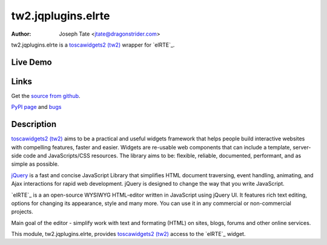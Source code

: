 tw2.jqplugins.elrte
=====================

:Author: Joseph Tate <jtate@dragonstrider.com>

.. comment: split here

.. _toscawidgets2 (tw2): http://toscawidgets.org/documentation/tw2.core/
.. _jQuery UI: http://jqueryui.com/
.. _jQuery: http://jquery.com/

tw2.jqplugins.elrte is a `toscawidgets2 (tw2)`_ wrapper for `elRTE`_.

Live Demo
---------
.. comment: Peep the `live demonstration <http://tw2-demos.threebean.org/module?module=tw2.jqplugins.elrte>`_.

Links
-----
Get the `source from github <http://github.com/ralphbean/tw2.jqplugins.elrte>`_.

`PyPI page <http://pypi.python.org/pypi/tw2.jqplugins.elrte>`_
and `bugs <http://github.com/ralphbean/tw2.jqplugins.elrte/issues/>`_

Description
-----------

`toscawidgets2 (tw2)`_ aims to be a practical and useful widgets framework
that helps people build interactive websites with compelling features, faster
and easier. Widgets are re-usable web components that can include a template,
server-side code and JavaScripts/CSS resources. The library aims to be:
flexible, reliable, documented, performant, and as simple as possible.

`jQuery`_ is a fast and concise JavaScript Library that simplifies HTML
document traversing, event handling, animating, and Ajax interactions
for rapid web development. jQuery is designed to change the way that
you write JavaScript.

`elRTE`_ is a an open-source WYSIWYG HTML-editor written in JavaScript using jQuery UI. It features rich text editing, options for changing its appearance, style and many more. You can use it in any commercial or non-commercial projects.

Main goal of the editor - simplify work with text and formating (HTML) on sites, blogs, forums and other online services.

This module, tw2.jqplugins.elrte, provides `toscawidgets2 (tw2)`_ access to the
`elRTE`_ widget.
